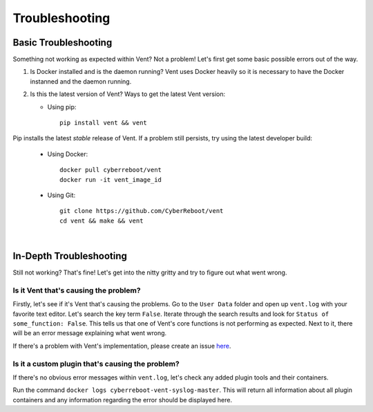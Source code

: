 .. _troubleshooting-label:

Troubleshooting
###############

Basic Troubleshooting
=========================
Something not working as expected within Vent? Not a problem!
Let's first get some basic possible errors out of the way.

1. Is Docker installed and is the daemon running? Vent uses Docker heavily so
   it is necessary to have the Docker instanned and the daemon running.
2. Is this the latest version of Vent? Ways to get the latest Vent
   version:

   - Using pip::

        pip install vent && vent


Pip installs the latest *stable* release of Vent. If a problem still persists,
try using the latest developer build:

   - Using Docker::

        docker pull cyberreboot/vent
        docker run -it vent_image_id

   - Using Git::

        git clone https://github.com/CyberReboot/vent
        cd vent && make && vent

|

In-Depth Troubleshooting
============================
Still not working? That's fine! Let's get into the nitty gritty and
try to figure out what went wrong.


Is it Vent that's causing the problem?
--------------------------------------
Firstly, let's see if it's Vent that's causing the problems.
Go to the ``User Data`` folder and open up ``vent.log`` with your favorite
text editor. Let's search the key term ``False``. Iterate through the
search results and look for ``Status of some_function: False``. This
tells us that one of Vent's core functions is not performing as
expected. Next to it, there will be an error message explaining what
went wrong.

If there's a problem with Vent's implementation, please create an issue `here`_.

.. _here: https://github.com/CyberReboot/vent/issues


Is it a custom plugin that's causing the problem?
-------------------------------------------------
If there's no obvious error messages within ``vent.log``, let's check any
added plugin tools and their containers.

Run the command ``docker logs cyberreboot-vent-syslog-master``.
This will return all information about all plugin containers and any
information regarding the error should be displayed here.
